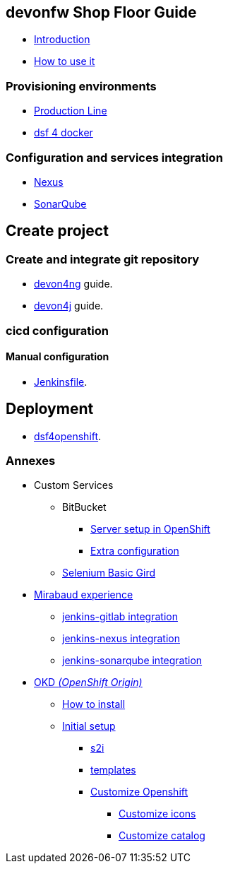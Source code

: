 == devonfw Shop Floor Guide

* link:home.asciidoc[Introduction]
* link:dsf-how-to-use.asciidoc[How to use it]

=== Provisioning environments
* link:dsf-provisioning-production-line.asciidoc[Production Line]
* link:dsf-provisioning-dsf4docker.asciidoc[dsf 4 docker]

=== Configuration and services integration
* link:dsf-configure-nexus.asciidoc[Nexus]
* link:dsf-configure-sonarqube.asciidoc[SonarQube]

== Create project
=== Create and integrate git repository
* https://github.com/devonfw/devonfw-tutorial-sources/wiki/build-devon4ng-application[devon4ng] guide.
* https://github.com/devonfw/devonfw-tutorial-sources/wiki/build-devon4j-application[devon4j] guide.

=== cicd configuration

==== Manual configuration

* link:dsf-configure-jenkinsfile.asciidoc[Jenkinsfile].

== Deployment
* link:dsf-deployment-dsf4openshift.asciidoc[dsf4openshift].

=== Annexes
* Custom Services
// ** TODO: MongoDB
** BitBucket
*** link:dsf-openshift-services-bitbucket-basic-server-setup.asciidoc[Server setup in OpenShift]
*** link:dsf-openshift-services-bitbucket-extra-server-configuration.asciidoc[Extra configuration]
** link:dsf-openshift-services-selenium-basic-grid.asciidoc[Selenium Basic Gird]
* link:dsf-mirabaud-cicd-environment-setup.asciidoc[Mirabaud experience]
** link:dsf-mirabaud-jenkins-gitLab-integration.asciidoc[jenkins-gitlab integration]
** link:dsf-mirabaud-jenkins-nexus-integration.asciidoc[jenkins-nexus integration]
** link:dsf-mirabaud-jenkins-sonarqube-integration.asciidoc[jenkins-sonarqube integration]
* link:dsf-okd.asciidoc[OKD _(OpenShift Origin)_]
** link:dsf-okd-how-to-install.asciidoc[How to install]
** link:dsf-okd-initial-setup[Initial setup]
*** link:dsf-okd-s2i[s2i]
*** link:dsf-okd-templates[templates]
*** link:dsf-okd-customize[Customize Openshift]
**** link:dsf-okd-customize-icons[Customize icons]
**** link:dsf-okd-customize-catalog[Customize catalog]